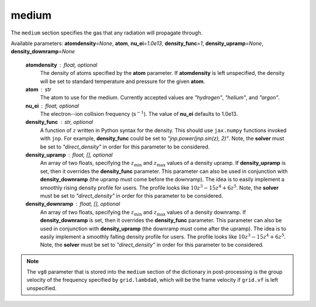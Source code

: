 medium
======

The ``medium`` section specifies the gas that any radiation will propagate through.

Available parameters: **atomdensity**\ =\ *None*\ , **atom**\ , **nu_ei**\ =\ *1.0e13*\ , **density_func**\ =\ *1*\ , **density_upramp**\ =\ *None*\ , **density_downramp**\ =\ *None*

   **atomdensity** : float, optional
      The density of atoms specified by the **atom** parameter.  If **atomdensity** is left unspecified, the density will be set to standard temperature and pressure for the given **atom**\ .

   **atom** : str
      The atom to use for the medium.  Currently accepted values are *"hydrogen"*\ , *"helium"*\ , and *"argon"*\ .

   **nu_ei** : float, optional
      The electron--ion collision frequency (s\ :math:`^{-1}`\ ).  The value of **nu_ei** defaults to 1.0e13.

   **density_func** : str, optional
      A function of :math:`z` written in Python syntax for the density.  This should use ``jax.numpy`` functions invoked with ``jnp``\ .  For example, **density_func** could be set to *"jnp.power(jnp.sin(z), 2)"*\ .  Note, the **solver** must be set to *"direct_density"* in order for this parameter to be considered.

   **density_upramp** : float, [], optional
      An array of two floats, specifying the :math:`z_\mathrm{min}` and :math:`z_\mathrm{max}` values of a density upramp.  If **density_upramp** is set, then it overrides the **density_func** parameter.  This parameter can also be used in conjunction with **density_downramp** (the upramp must come before the downramp).  The idea is to easily implement a smoothly rising density profile for users.  The profile looks like :math:`10z^3-15z^4+6z^5`\ .  Note, the **solver** must be set to *"direct_density"* in order for this parameter to be considered.

   **density_downramp** : float, [], optional
      An array of two floats, specifying the :math:`z_\mathrm{min}` and :math:`z_\mathrm{max}` values of a density downramp.  If **density_downramp** is set, then it overrides the **density_func** parameter.  This parameter can also be used in conjunction with **density_upramp** (the downramp must come after the upramp).  The idea is to easily implement a smoothly falling density profile for users.  The profile looks like :math:`10z^3-15z^4+6z^5`\ .  Note, the **solver** must be set to *"direct_density"* in order for this parameter to be considered.

.. note::

   The ``vg0`` parameter that is stored into the ``medium`` section of the dictionary in post-processing is the group velocity of the frequency specified by ``grid.lambda0``, which will be the frame velocity if ``grid.vf`` is left unspecified.
